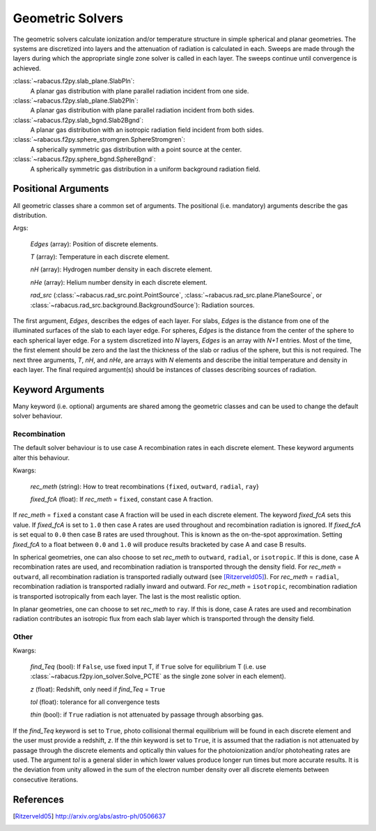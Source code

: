 =====================
Geometric Solvers
=====================

The geometric solvers calculate ionization and/or temperature structure 
in simple spherical and planar geometries.  The systems are discretized 
into layers and the attenuation of radiation is calculated in each.  
Sweeps are made through the layers during which the appropriate single zone 
solver is called in each layer.  The sweeps continue until convergence is 
achieved. 

:class:`~rabacus.f2py.slab_plane.SlabPln`:
  A planar gas distribution with plane parallel radiation incident from 
  one side. 

:class:`~rabacus.f2py.slab_plane.Slab2Pln`:
  A planar gas distribution with plane parallel radiation incident from 
  both sides. 

:class:`~rabacus.f2py.slab_bgnd.Slab2Bgnd`:
  A planar gas distribution with an isotropic radiation field incident from 
  both sides. 

:class:`~rabacus.f2py.sphere_stromgren.SphereStromgren`:
  A spherically symmetric gas distribution with a point source at the center.

:class:`~rabacus.f2py.sphere_bgnd.SphereBgnd`:
  A spherically symmetric gas distribution in a uniform background radiation 
  field. 


Positional Arguments
=====================

All geometric classes share a common set of arguments.  The positional 
(i.e. mandatory) arguments describe the gas distribution. 

Args:

  `Edges` (array): Position of discrete elements. 
        
  `T` (array): Temperature in each discrete element.
        
  `nH` (array): Hydrogen number density in each discrete element.
        
  `nHe` (array): Helium number density in each discrete element.
        
  `rad_src` (:class:`~rabacus.rad_src.point.PointSource`, :class:`~rabacus.rad_src.plane.PlaneSource`, or :class:`~rabacus.rad_src.background.BackgroundSource`): Radiation sources. 


The first argument, `Edges`, describes the edges of each layer. 
For slabs, `Edges` is the distance from one of the illuminated surfaces of the 
slab to each layer edge.  For spheres, `Edges` is the distance from 
the center of the sphere to each spherical layer edge.  For a system 
discretized into `N` layers, `Edges` is an array with `N+1` entries.  Most of 
the time, the first element should be zero and the last the thickness of the 
slab or radius of the sphere, but this is not required.  The next three 
arguments, `T`, `nH`, and `nHe`, are arrays with `N` elements and describe the 
initial temperature and density in each layer.  The final required argument(s) 
should be instances of classes describing sources of radiation. 


Keyword Arguments
=====================

Many keyword (i.e. optional) arguments are shared among the geometric classes 
and can be used to change the default solver behaviour. 


Recombination 
----------------------------------

The default solver behaviour is to use case A recombination rates in each 
discrete element.  These keyword arguments alter this behaviour. 

Kwargs:

  `rec_meth` (string): How to treat recombinations {``fixed``, ``outward``, 
  ``radial``, ``ray``}

  `fixed_fcA` (float): If `rec_meth` = ``fixed``, constant case A fraction. 



If `rec_meth` = ``fixed`` a constant case A fraction will be used in each
discrete element.  The keyword `fixed_fcA` sets this value.  If `fixed_fcA` 
is set to ``1.0`` then case A rates are used throughout and recombination 
radiation is ignored.  If `fixed_fcA` is set equal to ``0.0`` then case B 
rates are used throughout.  This is known as the on-the-spot approximation. 
Setting `fixed_fcA` to a float between ``0.0`` and ``1.0`` will produce 
results bracketed by case A and case B results.  

In spherical geometries, one can also choose to set `rec_meth` to ``outward``, 
``radial``, or ``isotropic``.  If this is done, case A recombination rates are 
used, and recombination radiation is transported through the density field.  
For `rec_meth` = ``outward``, all recombination radiation is transported 
radially outward (see [Ritzerveld05]_).  For `rec_meth` = ``radial``, 
recombination radiation is transported radially inward and outward.  For 
`rec_meth` = ``isotropic``, recombination radiation is transported 
isotropically from each layer.  The last is the most realistic option.   

In planar geometries, one can choose to set `rec_meth` to ``ray``.  If this 
is done, case A rates are used and recombination radiation contributes an 
isotropic flux from each slab layer which is transported through the density 
field. 



Other 
----------------------------------

Kwargs:

  `find_Teq` (bool): If ``False``, use fixed input T, if ``True`` solve for 
  equilibrium T (i.e. use :class:`~rabacus.f2py.ion_solver.Solve_PCTE` as the
  single zone solver in each element).

  `z` (float): Redshift, only need if `find_Teq` = ``True``

  `tol` (float): tolerance for all convergence tests

  `thin` (bool): if ``True`` radiation is not attenuated by passage through
  absorbing gas. 


If the `find_Teq` keyword is set to ``True``, photo collisional thermal 
equilibrium will be found in each discrete element and the user must provide
a redshift, `z`.  If the `thin` keyword is set to ``True``, it is assumed that
the radiation is not attenuated by passage through the discrete elements and
optically thin values for the photoionization and/or photoheating rates are 
used.  The argument `tol` is a general slider in which lower values produce 
longer run times but more accurate results.  It is the deviation from unity
allowed in the sum of the electron number density over all discrete elements
between consecutive iterations. 



References
==========

.. [Ritzerveld05] http://arxiv.org/abs/astro-ph/0506637
